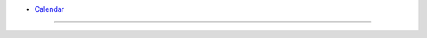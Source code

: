 - `Calendar <d3-calendar.html>`_

.. raw:: html

        <iframe src="d3-calendar.html" marginwidth="0" marginheight="0" scrolling="no"></iframe>

----



